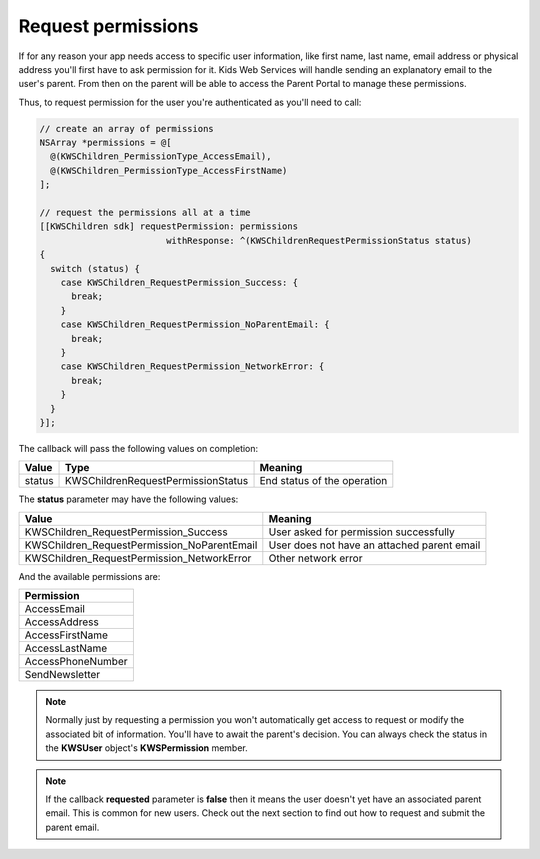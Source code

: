 Request permissions
===================

If for any reason your app needs access to specific user information, like first name, last name, email address or physical address you'll first have
to ask permission for it. Kids Web Services will handle sending an explanatory email to the user's parent. From then on the parent will be able to
access the Parent Portal to manage these permissions.

Thus, to request permission for the user you're authenticated as you'll need to call:

.. code-block:: objective-c

  // create an array of permissions
  NSArray *permissions = @[
    @(KWSChildren_PermissionType_AccessEmail),
    @(KWSChildren_PermissionType_AccessFirstName)
  ];

  // request the permissions all at a time
  [[KWSChildren sdk] requestPermission: permissions
                          withResponse: ^(KWSChildrenRequestPermissionStatus status)
  {
    switch (status) {
      case KWSChildren_RequestPermission_Success: {
        break;
      }
      case KWSChildren_RequestPermission_NoParentEmail: {
        break;
      }
      case KWSChildren_RequestPermission_NetworkError: {
        break;
      }
    }
  }];

The callback will pass the following values on completion:

====== ================================== ======
Value  Type                               Meaning
====== ================================== ======
status KWSChildrenRequestPermissionStatus End status of the operation
====== ================================== ======

The **status** parameter may have the following values:

=========================================== ======
Value                                       Meaning
=========================================== ======
KWSChildren_RequestPermission_Success       User asked for permission successfully
KWSChildren_RequestPermission_NoParentEmail User does not have an attached parent email
KWSChildren_RequestPermission_NetworkError  Other network error
=========================================== ======

And the available permissions are:

+-------------------+
| **Permission**    |
+-------------------+
| AccessEmail       |
+-------------------+
| AccessAddress     |
+-------------------+
| AccessFirstName   |
+-------------------+
| AccessLastName    |
+-------------------+
| AccessPhoneNumber |
+-------------------+
| SendNewsletter    |
+-------------------+

.. note::

  Normally just by requesting a permission you won't automatically get access to request or modify the associated bit of information. You'll have to await the parent's decision. You can always check the status in the **KWSUser** object's **KWSPermission** member.

.. note::

  If the callback **requested** parameter is **false** then it means the user doesn't yet have an associated parent email. This is common for new users. Check out the next section to find out how to request and submit the parent email.
